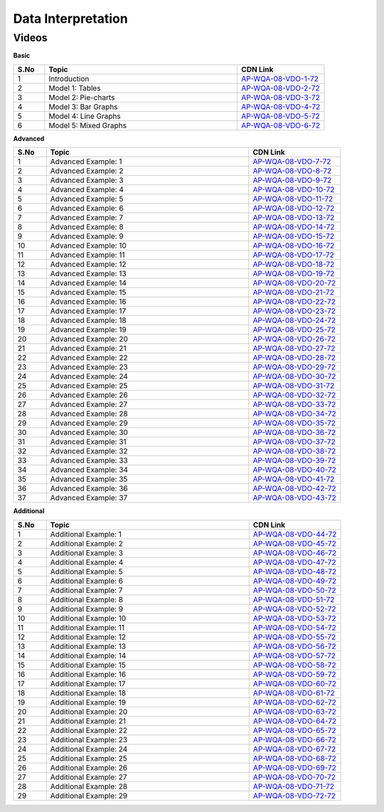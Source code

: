 ===================
Data Interpretation
===================


--------
Videos
--------


**Basic**


.. csv-table:: 
   :header: "S.No","Topic","CDN Link"
   :widths: 10, 62, 28
   
   "1","Introduction","`AP-WQA-08-VDO-1-72 <https://cdn.talentsprint.com/talentsprint/aptitude/quant/english/di/int.mp4>`_"
   "2","Model 1: Tables","`AP-WQA-08-VDO-2-72 <https://cdn.talentsprint.com/talentsprint/aptitude/quant/english/di/m1.mp4>`_"
   "3","Model 2: Pie-charts","`AP-WQA-08-VDO-3-72 <https://cdn.talentsprint.com/talentsprint/aptitude/quant/english/di/m2.mp4>`_"
   "4","Model 3: Bar Graphs","`AP-WQA-08-VDO-4-72 <https://cdn.talentsprint.com/talentsprint/aptitude/quant/english/di/m3.mp4>`_"
   "5","Model 4: Line Graphs","`AP-WQA-08-VDO-5-72 <https://cdn.talentsprint.com/talentsprint/aptitude/quant/english/di/m4.mp4>`_"
   "6","Model 5: Mixed Graphs","`AP-WQA-08-VDO-6-72 <https://cdn.talentsprint.com/talentsprint/aptitude/quant/english/di/m5.mp4>`_"
   
   
**Advanced**


.. csv-table:: 
   :header: "S.No","Topic","CDN Link"
   :widths: 10, 62, 28   
   
   
   "1","Advanced Example: 1","`AP-WQA-08-VDO-7-72 <https://cdn.talentsprint.com/talentsprint/aptitude/quant/english/di/q1.mp4>`_"
   "2","Advanced Example: 2","`AP-WQA-08-VDO-8-72 <https://cdn.talentsprint.com/talentsprint/aptitude/quant/english/di/q2.mp4>`_"
   "3","Advanced Example: 3 ","`AP-WQA-08-VDO-9-72 <https://cdn.talentsprint.com/talentsprint/aptitude/quant/english/di/q3.mp4>`_"
   "4","Advanced Example: 4 ","`AP-WQA-08-VDO-10-72 <https://cdn.talentsprint.com/talentsprint/aptitude/quant/english/di/q4.mp4>`_"
   "5","Advanced Example: 5 ","`AP-WQA-08-VDO-11-72 <https://cdn.talentsprint.com/talentsprint/aptitude/quant/english/di/q5.mp4>`_"
   "6","Advanced Example: 6 ","`AP-WQA-08-VDO-12-72 <https://cdn.talentsprint.com/talentsprint/aptitude/quant/english/di/q6.mp4>`_"
   "7","Advanced Example: 7 ","`AP-WQA-08-VDO-13-72 <https://cdn.talentsprint.com/talentsprint/aptitude/quant/english/di/q7.mp4>`_"
   "8","Advanced Example: 8 ","`AP-WQA-08-VDO-14-72 <https://cdn.talentsprint.com/talentsprint/aptitude/quant/english/di/q8.mp4>`_"
   "9","Advanced Example: 9 ","`AP-WQA-08-VDO-15-72 <https://cdn.talentsprint.com/talentsprint/aptitude/quant/english/di/q9.mp4>`_"
   "10","Advanced Example: 10 ","`AP-WQA-08-VDO-16-72 <https://cdn.talentsprint.com/talentsprint/aptitude/quant/english/di/q10.mp4>`_"
   "11","Advanced Example: 11 ","`AP-WQA-08-VDO-17-72 <https://cdn.talentsprint.com/talentsprint/aptitude/quant/english/di/q11.mp4>`_"
   "12","Advanced Example: 12 ","`AP-WQA-08-VDO-18-72 <https://cdn.talentsprint.com/talentsprint/aptitude/quant/english/di/q12.mp4>`_"
   "13","Advanced Example: 13 ","`AP-WQA-08-VDO-19-72 <https://cdn.talentsprint.com/talentsprint/aptitude/quant/english/di/q13.mp4>`_"
   "14","Advanced Example: 14 ","`AP-WQA-08-VDO-20-72 <https://cdn.talentsprint.com/talentsprint/aptitude/quant/english/di/q14.mp4>`_"
   "15","Advanced Example: 15 ","`AP-WQA-08-VDO-21-72 <https://cdn.talentsprint.com/talentsprint/aptitude/quant/english/di/q15.mp4>`_"
   "16","Advanced Example: 16 ","`AP-WQA-08-VDO-22-72 <https://cdn.talentsprint.com/talentsprint/aptitude/quant/english/di/q16.mp4>`_"
   "17","Advanced Example: 17 ","`AP-WQA-08-VDO-23-72 <https://cdn.talentsprint.com/talentsprint/aptitude/quant/english/di/q17.mp4>`_"
   "18","Advanced Example: 18 ","`AP-WQA-08-VDO-24-72 <https://cdn.talentsprint.com/talentsprint/aptitude/quant/english/di/q18.mp4>`_"
   "19","Advanced Example: 19 ","`AP-WQA-08-VDO-25-72 <https://cdn.talentsprint.com/talentsprint/aptitude/quant/english/di/q19.mp4>`_"
   "20","Advanced Example: 20 ","`AP-WQA-08-VDO-26-72 <https://cdn.talentsprint.com/talentsprint/aptitude/quant/english/di/q20.mp4>`_"
   "21","Advanced Example: 21 ","`AP-WQA-08-VDO-27-72 <https://cdn.talentsprint.com/talentsprint/aptitude/quant/english/di/q21.mp4>`_"
   "22","Advanced Example: 22 ","`AP-WQA-08-VDO-28-72 <https://cdn.talentsprint.com/talentsprint/aptitude/quant/english/di/q22.mp4>`_"
   "23","Advanced Example: 23 ","`AP-WQA-08-VDO-29-72 <https://cdn.talentsprint.com/talentsprint/aptitude/quant/english/di/q23.mp4>`_"
   "24","Advanced Example: 24 ","`AP-WQA-08-VDO-30-72 <https://cdn.talentsprint.com/talentsprint/aptitude/quant/english/di/q24.mp4>`_"
   "25","Advanced Example: 25 ","`AP-WQA-08-VDO-31-72 <https://cdn.talentsprint.com/talentsprint/aptitude/quant/english/di/q15.mp4>`_"
   "26","Advanced Example: 26 ","`AP-WQA-08-VDO-32-72 <https://cdn.talentsprint.com/talentsprint/aptitude/quant/english/di/q16.mp4>`_"
   "27","Advanced Example: 27 ","`AP-WQA-08-VDO-33-72 <https://cdn.talentsprint.com/talentsprint/aptitude/quant/english/di/q17.mp4>`_"
   "28","Advanced Example: 28 ","`AP-WQA-08-VDO-34-72 <https://cdn.talentsprint.com/talentsprint/aptitude/quant/english/di/q18.mp4>`_"
   "29","Advanced Example: 29 ","`AP-WQA-08-VDO-35-72 <https://cdn.talentsprint.com/talentsprint/aptitude/quant/english/di/q19.mp4>`_"
   "30","Advanced Example: 30 ","`AP-WQA-08-VDO-36-72 <https://cdn.talentsprint.com/talentsprint/aptitude/quant/english/di/q20.mp4>`_"
   "31","Advanced Example: 31 ","`AP-WQA-08-VDO-37-72 <https://cdn.talentsprint.com/talentsprint/aptitude/quant/english/di/q21.mp4>`_"
   "32","Advanced Example: 32 ","`AP-WQA-08-VDO-38-72 <https://cdn.talentsprint.com/talentsprint/aptitude/quant/english/di/q22.mp4>`_"
   "33","Advanced Example: 33 ","`AP-WQA-08-VDO-39-72 <https://cdn.talentsprint.com/talentsprint/aptitude/quant/english/di/q23.mp4>`_"
   "34","Advanced Example: 34 ","`AP-WQA-08-VDO-40-72 <https://cdn.talentsprint.com/talentsprint/aptitude/quant/english/di/q24.mp4>`_"
   "35","Advanced Example: 35 ","`AP-WQA-08-VDO-41-72 <https://cdn.talentsprint.com/talentsprint/aptitude/quant/english/di/q15.mp4>`_"
   "36","Advanced Example: 36 ","`AP-WQA-08-VDO-42-72 <https://cdn.talentsprint.com/talentsprint/aptitude/quant/english/di/q16.mp4>`_"
   "37","Advanced Example: 37 ","`AP-WQA-08-VDO-43-72 <https://cdn.talentsprint.com/talentsprint/aptitude/quant/english/di/q17.mp4>`_"
  

**Additional**


.. csv-table:: 
   :header: "S.No","Topic","CDN Link"
   :widths: 10, 62, 28
   
   "1","Additional Example: 1","`AP-WQA-08-VDO-44-72 <https://cdn.talentsprint.com/talentsprint/aptitude/quant/english/additional_questions/di/di_1.mp4>`_"
   "2","Additional Example: 2","`AP-WQA-08-VDO-45-72 <https://cdn.talentsprint.com/talentsprint/aptitude/quant/english/additional_questions/di/di_2.mp4>`_"
   "3","Additional Example: 3","`AP-WQA-08-VDO-46-72 <https://cdn.talentsprint.com/talentsprint/aptitude/quant/english/additional_questions/di/di_3.mp4>`_"
   "4","Additional Example: 4 ","`AP-WQA-08-VDO-47-72 <https://cdn.talentsprint.com/talentsprint/aptitude/quant/english/additional_questions/di/di_4.mp4>`_"
   "5","Additional Example: 5 ","`AP-WQA-08-VDO-48-72 <https://cdn.talentsprint.com/talentsprint/aptitude/quant/english/additional_questions/di/di_5.mp4>`_"
   "6","Additional Example: 6 ","`AP-WQA-08-VDO-49-72 <https://cdn.talentsprint.com/talentsprint/aptitude/quant/english/additional_questions/di/di_6.mp4>`_"
   "7","Additional Example: 7 ","`AP-WQA-08-VDO-50-72 <https://cdn.talentsprint.com/talentsprint/aptitude/quant/english/additional_questions/di/di_7.mp4>`_"
   "8","Additional Example: 8 ","`AP-WQA-08-VDO-51-72 <https://cdn.talentsprint.com/talentsprint/aptitude/quant/english/additional_questions/di/di_8.mp4>`_"
   "9","Additional Example: 9 ","`AP-WQA-08-VDO-52-72 <https://cdn.talentsprint.com/talentsprint/aptitude/quant/english/additional_questions/di/di_9.mp4>`_"
   "10","Additional Example: 10 ","`AP-WQA-08-VDO-53-72 <https://cdn.talentsprint.com/talentsprint/aptitude/quant/english/additional_questions/di/di_10.mp4>`_"
   "11","Additional Example: 11","`AP-WQA-08-VDO-54-72 <https://cdn.talentsprint.com/talentsprint/aptitude/quant/english/additional_questions/di/di_11.mp4>`_"
   "12","Additional Example: 12","`AP-WQA-08-VDO-55-72 <https://cdn.talentsprint.com/talentsprint/aptitude/quant/english/additional_questions/di/di_12.mp4>`_"
   "13","Additional Example: 13","`AP-WQA-08-VDO-56-72 <https://cdn.talentsprint.com/talentsprint/aptitude/quant/english/additional_questions/di/di_13.mp4>`_"
   "14","Additional Example: 14","`AP-WQA-08-VDO-57-72 <https://cdn.talentsprint.com/talentsprint/aptitude/quant/english/additional_questions/di/di_14.mp4>`_"
   "15","Additional Example: 15","`AP-WQA-08-VDO-58-72 <https://cdn.talentsprint.com/talentsprint/aptitude/quant/english/additional_questions/di/di_15.mp4>`_"
   "16","Additional Example: 16","`AP-WQA-08-VDO-59-72 <https://cdn.talentsprint.com/talentsprint/aptitude/quant/english/additional_questions/di/di_16.mp4>`_"
   "17","Additional Example: 17","`AP-WQA-08-VDO-60-72 <https://cdn.talentsprint.com/talentsprint/aptitude/quant/english/additional_questions/di/di_17.mp4>`_"
   "18","Additional Example: 18","`AP-WQA-08-VDO-61-72 <https://cdn.talentsprint.com/talentsprint/aptitude/quant/english/additional_questions/di/di_18.mp4>`_"
   "19","Additional Example: 19","`AP-WQA-08-VDO-62-72 <https://cdn.talentsprint.com/talentsprint/aptitude/quant/english/additional_questions/di/di_19.mp4>`_"
   "20","Additional Example: 20","`AP-WQA-08-VDO-63-72 <https://cdn.talentsprint.com/talentsprint/aptitude/quant/english/additional_questions/di/di_20.mp4>`_"
   "21","Additional Example: 21","`AP-WQA-08-VDO-64-72 <https://cdn.talentsprint.com/talentsprint/aptitude/quant/english/additional_questions/di/di_210.mp4>`_"
   "22","Additional Example: 22","`AP-WQA-08-VDO-65-72 <https://cdn.talentsprint.com/talentsprint/aptitude/quant/english/additional_questions/di/di_22.mp4>`_"
   "23","Additional Example: 23","`AP-WQA-08-VDO-66-72 <https://cdn.talentsprint.com/talentsprint/aptitude/quant/english/additional_questions/di/di_23.mp4>`_"
   "24","Additional Example: 24","`AP-WQA-08-VDO-67-72 <https://cdn.talentsprint.com/talentsprint/aptitude/quant/english/additional_questions/di/di_24.mp4>`_"
   "25","Additional Example: 25","`AP-WQA-08-VDO-68-72 <https://cdn.talentsprint.com/talentsprint/aptitude/quant/english/additional_questions/di/di_25.mp4>`_"
   "26","Additional Example: 26","`AP-WQA-08-VDO-69-72 <https://cdn.talentsprint.com/talentsprint/aptitude/quant/english/additional_questions/di/di_26.mp4>`_"
   "27","Additional Example: 27","`AP-WQA-08-VDO-70-72 <https://cdn.talentsprint.com/talentsprint/aptitude/quant/english/additional_questions/di/di_27.mp4>`_"
   "28","Additional Example: 28","`AP-WQA-08-VDO-71-72 <https://cdn.talentsprint.com/talentsprint/aptitude/quant/english/additional_questions/di/di_28.mp4>`_"
   "29","Additional Example: 29","`AP-WQA-08-VDO-72-72 <https://cdn.talentsprint.com/talentsprint/aptitude/quant/english/additional_questions/di/di_29.mp4>`_"